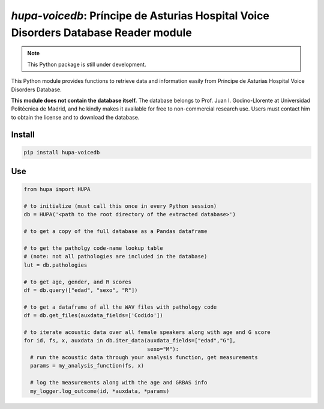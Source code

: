 `hupa-voicedb`: Príncipe de Asturias Hospital Voice Disorders Database Reader module
==========================================================================

|pypi| |status| |pyver| |license|

.. |pypi| image:: https://img.shields.io/pypi/v/hupa-voicedb
  :alt: PyPI
.. |status| image:: https://img.shields.io/pypi/status/hupa-voicedb
  :alt: PyPI - Status
.. |pyver| image:: https://img.shields.io/pypi/pyversions/hupa-voicedb
  :alt: PyPI - Python Version
.. |license| image:: https://img.shields.io/github/license/tikuma-lsuhsc/python-hupa-voicedb
  :alt: GitHub

.. note::
   This Python package is still under development.

This Python module provides functions to retrieve data and information easily from 
Príncipe de Asturias Hospital Voice Disorders Database.

**This module does not contain the database itself.** The database belongs to Prof. Juan I. 
Godino-Llorente at Universidad Politécnica de Madrid, and he kindly makes it available for free to 
non-commercial research use. Users must contact him to obtain the license and to download the database.

Install
-------

.. code-block:: bash

  pip install hupa-voicedb

Use
---

.. code-block:: python

  from hupa import HUPA

  # to initialize (must call this once in every Python session)
  db = HUPA('<path to the root directory of the extracted database>')

  # to get a copy of the full database as a Pandas dataframe

  # to get the patholgy code-name lookup table 
  # (note: not all pathologies are included in the database)
  lut = db.pathologies

  # to get age, gender, and R scores
  df = db.query(["edad", "sexo", "R"])

  # to get a dataframe of all the WAV files with pathology code
  df = db.get_files(auxdata_fields=['Codido'])

  # to iterate acoustic data over all female speakers along with age and G score
  for id, fs, x, auxdata in db.iter_data(auxdata_fields=["edad","G"],
                                         sexo="M"):
    # run the acoustic data through your analysis function, get measurements
    params = my_analysis_function(fs, x)

    # log the measurements along with the age and GRBAS info
    my_logger.log_outcome(id, *auxdata, *params)
